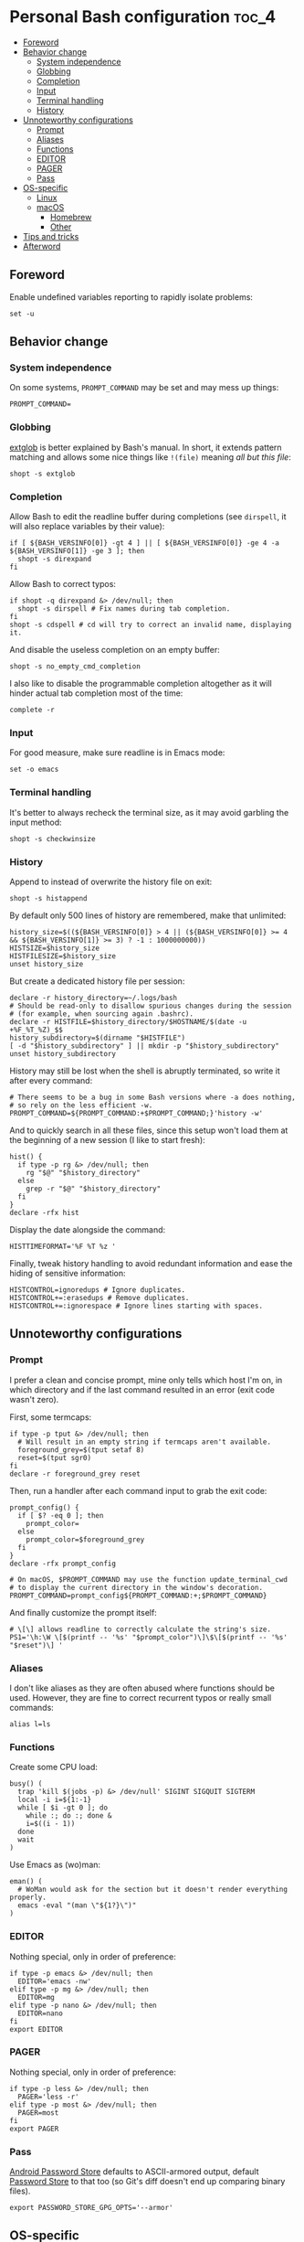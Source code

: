 * Personal Bash configuration :toc_4:
  - [[#foreword][Foreword]]
  - [[#behavior-change][Behavior change]]
    - [[#system-independence][System independence]]
    - [[#globbing][Globbing]]
    - [[#completion][Completion]]
    - [[#input][Input]]
    - [[#terminal-handling][Terminal handling]]
    - [[#history][History]]
  - [[#unnoteworthy-configurations][Unnoteworthy configurations]]
    - [[#prompt][Prompt]]
    - [[#aliases][Aliases]]
    - [[#functions][Functions]]
    - [[#editor][EDITOR]]
    - [[#pager][PAGER]]
    - [[#pass][Pass]]
  - [[#os-specific][OS-specific]]
    - [[#linux][Linux]]
    - [[#macos][macOS]]
      - [[#homebrew][Homebrew]]
      - [[#other][Other]]
  - [[#tips-and-tricks][Tips and tricks]]
  - [[#afterword][Afterword]]

** Foreword

Enable undefined variables reporting to rapidly isolate problems:

#+begin_src shell
set -u
#+end_src

** Behavior change

*** System independence

On some systems, =PROMPT_COMMAND= may be set and may mess up things:

#+begin_src shell
PROMPT_COMMAND=
#+end_src

*** Globbing

[[https://www.gnu.org/software/bash/manual/html_node/Pattern-Matching.html#Pattern-Matching][extglob]]
is better explained by Bash's manual. In short, it extends pattern matching and
allows some nice things like =!(file)= meaning /all but this file/:

#+begin_src shell
shopt -s extglob
#+end_src

*** Completion

Allow Bash to edit the readline buffer during completions (see =dirspell=, it
will also replace variables by their value):

#+begin_src shell
if [ ${BASH_VERSINFO[0]} -gt 4 ] || [ ${BASH_VERSINFO[0]} -ge 4 -a ${BASH_VERSINFO[1]} -ge 3 ]; then
  shopt -s direxpand
fi
#+end_src

Allow Bash to correct typos:

#+begin_src shell
if shopt -q direxpand &> /dev/null; then
  shopt -s dirspell # Fix names during tab completion.
fi
shopt -s cdspell # cd will try to correct an invalid name, displaying it.
#+end_src

And disable the useless completion on an empty buffer:

#+begin_src shell
shopt -s no_empty_cmd_completion
#+end_src

I also like to disable the programmable completion altogether as it will hinder
actual tab completion most of the time:

#+begin_src shell
complete -r
#+end_src

*** Input

For good measure, make sure readline is in Emacs mode:

#+begin_src shell
set -o emacs
#+end_src

*** Terminal handling

It's better to always recheck the terminal size, as it may avoid garbling the
input method:

#+begin_src shell
shopt -s checkwinsize
#+end_src

*** History

Append to instead of overwrite the history file on exit:

#+begin_src shell
shopt -s histappend
#+end_src

By default only 500 lines of history are remembered, make that unlimited:

#+begin_src shell
history_size=$((${BASH_VERSINFO[0]} > 4 || (${BASH_VERSINFO[0]} >= 4 && ${BASH_VERSINFO[1]} >= 3) ? -1 : 1000000000))
HISTSIZE=$history_size
HISTFILESIZE=$history_size
unset history_size
#+end_src

But create a dedicated history file per session:

#+begin_src shell
declare -r history_directory=~/.logs/bash
# Should be read-only to disallow spurious changes during the session
# (for example, when sourcing again .bashrc).
declare -r HISTFILE=$history_directory/$HOSTNAME/$(date -u +%F_%T_%Z)_$$
history_subdirectory=$(dirname "$HISTFILE")
[ -d "$history_subdirectory" ] || mkdir -p "$history_subdirectory"
unset history_subdirectory
#+end_src

History may still be lost when the shell is abruptly terminated, so write it
after every command:

#+begin_src shell
# There seems to be a bug in some Bash versions where -a does nothing,
# so rely on the less efficient -w.
PROMPT_COMMAND=${PROMPT_COMMAND:+$PROMPT_COMMAND;}'history -w'
#+end_src

And to quickly search in all these files, since this setup won't load them at
the beginning of a new session (I like to start fresh):

#+begin_src shell
hist() {
  if type -p rg &> /dev/null; then
    rg "$@" "$history_directory"
  else
    grep -r "$@" "$history_directory"
  fi
}
declare -rfx hist
#+end_src

Display the date alongside the command:

#+begin_src shell
HISTTIMEFORMAT='%F %T %z '
#+end_src

Finally, tweak history handling to avoid redundant information and ease
the hiding of sensitive information:

#+begin_src shell
HISTCONTROL=ignoredups # Ignore duplicates.
HISTCONTROL+=:erasedups # Remove duplicates.
HISTCONTROL+=:ignorespace # Ignore lines starting with spaces.
#+end_src

** Unnoteworthy configurations

*** Prompt

I prefer a clean and concise prompt, mine only tells which host I'm on, in which
directory and if the last command resulted in an error (exit code wasn't zero).

First, some termcaps:

#+begin_src shell
if type -p tput &> /dev/null; then
  # Will result in an empty string if termcaps aren't available.
  foreground_grey=$(tput setaf 8)
  reset=$(tput sgr0)
fi
declare -r foreground_grey reset
#+end_src

Then, run a handler after each command input to grab the exit code:

#+begin_src shell
prompt_config() {
  if [ $? -eq 0 ]; then
    prompt_color=
  else
    prompt_color=$foreground_grey
  fi
}
declare -rfx prompt_config

# On macOS, $PROMPT_COMMAND may use the function update_terminal_cwd
# to display the current directory in the window's decoration.
PROMPT_COMMAND=prompt_config${PROMPT_COMMAND:+;$PROMPT_COMMAND}
#+end_src

And finally customize the prompt itself:

#+begin_src shell
# \[\] allows readline to correctly calculate the string's size.
PS1='\h:\W \[$(printf -- '%s' "$prompt_color")\]\$\[$(printf -- '%s' "$reset")\] '
#+end_src

*** Aliases

I don't like aliases as they are often abused where functions should be used.
However, they are fine to correct recurrent typos or really small commands:

#+begin_src shell
alias l=ls
#+end_src

*** Functions

Create some CPU load:

#+begin_src shell
busy() (
  trap 'kill $(jobs -p) &> /dev/null' SIGINT SIGQUIT SIGTERM
  local -i i=${1:-1}
  while [ $i -gt 0 ]; do
    while :; do :; done &
    i=$((i - 1))
  done
  wait
)
#+end_src

Use Emacs as (wo)man:

#+begin_src shell
eman() (
  # WoMan would ask for the section but it doesn't render everything properly.
  emacs -eval "(man \"${1?}\")"
)
#+end_src

*** EDITOR

Nothing special, only in order of preference:

#+begin_src shell
if type -p emacs &> /dev/null; then
  EDITOR='emacs -nw'
elif type -p mg &> /dev/null; then
  EDITOR=mg
elif type -p nano &> /dev/null; then
  EDITOR=nano
fi
export EDITOR
#+end_src

*** PAGER

Nothing special, only in order of preference:

#+begin_src shell
if type -p less &> /dev/null; then
  PAGER='less -r'
elif type -p most &> /dev/null; then
  PAGER=most
fi
export PAGER
#+end_src

*** Pass

[[https://github.com/android-password-store/Android-Password-Store][Android
Password Store]] defaults to ASCII-armored output, default
[[https://www.passwordstore.org/][Password Store]] to that too (so Git's diff
doesn't end up comparing binary files).

#+begin_src shell
export PASSWORD_STORE_GPG_OPTS='--armor'
#+end_src

** OS-specific

*** Linux

#+begin_src shell
if [ "$(uname)" = Linux ]; then
#+end_src

A bunch of functions to manage the volume:

#+begin_src shell
  volume_mute() {
    wpctl set-mute @DEFAULT_AUDIO_SINK@ toggle
  }
  volume_set() {
    local -ri current=$(wpctl get-volume @DEFAULT_AUDIO_SINK@ | sed 's/Volume: \([[:digit:]]\)\.\([[:digit:]]\+\).*/\1\2/;s/^0\+//')
    local -ri new=$((current+${1?}))
    local -ri clamped=$((new > 100 ? 100 : new < 0 ? 0 : new))
    wpctl set-volume @DEFAULT_AUDIO_SINK@ $clamped%
  }
  volume_up() { volume_set "${1:-1}"; }
  volume_down() { volume_set -"${1:-1}"; }
  declare -fx volume_mute volume_set volume_down volume_up
#+end_src

#+begin_src shell
fi
#+end_src

*** macOS

#+begin_src shell
if [ "$(uname)" = Darwin ]; then
#+end_src

**** Homebrew

First things first, let's opt-out of [[https://brew.sh/][Homebrew]] analytics...

#+begin_src shell
  export HOMEBREW_NO_ANALYTICS=1
#+end_src

I also prefer to not install applications system-wide:

#+begin_src shell
  export HOMEBREW_CASK_OPTS='--appdir=~/Applications'
#+end_src

And since Homebrew has trouble in virtual environments, let's deactivate them
when invoked:

#+begin_src shell
  brew() {
    [ -n "$VIRTUAL_ENV" ] && deactivate
    command brew "$@"
  }
  declare -rfx brew
#+end_src

**** Other

Finally, make macOS's environment be sane when SSH'ing to other OSes:

#+begin_src shell
  export LC_ALL=en_US.UTF-8
#+end_src

#+begin_src shell
fi
#+end_src

** Tips and tricks

- Did you know about =CDPATH=?

** Afterword

Unfortunately, many scripts don't properly use parameter expansion, so revert
what we did in the [[#foreword][foreword]] (and for the day-to-day CLI usage, it
may be a bit too verbose):

#+begin_src shell
set +u
#+end_src
